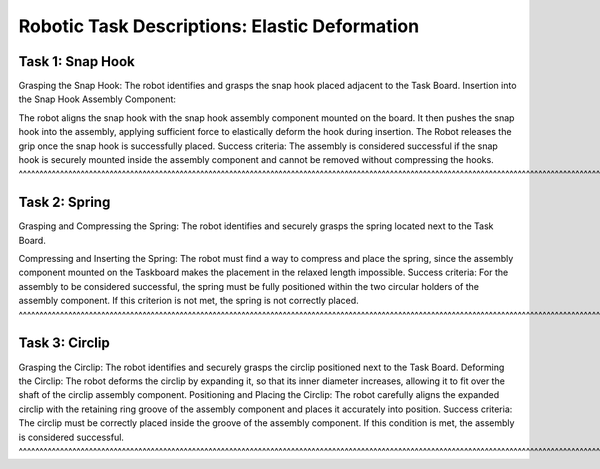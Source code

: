 Robotic Task Descriptions: Elastic Deformation
==============================================

Task 1: Snap Hook
-----------------

Grasping the Snap Hook:
The robot identifies and grasps the snap hook placed adjacent to the Task Board.
Insertion into the Snap Hook Assembly Component:

The robot aligns the snap hook with the snap hook assembly component mounted on the board. It then pushes the snap hook into the assembly, applying sufficient force to elastically deform the hook during insertion.
The Robot releases the grip once the snap hook is successfully placed.
Success criteria: The assembly is considered successful if the snap hook is securely mounted inside the assembly component and cannot be removed without compressing the hooks.
^^^^^^^^^^^^^^^^^^^^^^^^^^^^^^^^^^^^^^^^^^^^^^^^^^^^^^^^^^^^^^^^^^^^^^^^^^^^^^^^^^^^^^^^^^^^^^^^^^^^^^^^^^^^^^^^^^^^^^^^^^^^^^^^^^^^^^^^^^^^^^^^^^^^^^^^^^^^^^^^^^^^^^^^^^^^^^^

Task 2: Spring
--------------

Grasping and Compressing the Spring:
The robot identifies and securely grasps the spring located next to the Task Board.

Compressing and Inserting the Spring:
The robot must find a way to compress and place the spring, since the assembly component mounted on the Taskboard makes the placement in the relaxed length impossible.
Success criteria: For the assembly to be considered successful, the spring must be fully positioned within the two circular holders of the assembly component. If this criterion is not met, the spring is not correctly placed.
^^^^^^^^^^^^^^^^^^^^^^^^^^^^^^^^^^^^^^^^^^^^^^^^^^^^^^^^^^^^^^^^^^^^^^^^^^^^^^^^^^^^^^^^^^^^^^^^^^^^^^^^^^^^^^^^^^^^^^^^^^^^^^^^^^^^^^^^^^^^^^^^^^^^^^^^^^^^^^^^^^^^^^^^^^^^^^^^^^^^^^^^^^^^^^^^^^^^^^^^^^^^^^^^^^^^^^^^^^^^^^^^

Task 3: Circlip
---------------

Grasping the Circlip:
The robot identifies and securely grasps the circlip positioned next to the Task Board.
Deforming the Circlip:
The robot deforms the circlip by expanding it, so that its inner diameter increases, allowing it to fit over the shaft of the circlip assembly component.
Positioning and Placing the Circlip:
The robot carefully aligns the expanded circlip with the retaining ring groove of the assembly component and places it accurately into position.
Success criteria: The circlip must be correctly placed inside the groove of the assembly component. If this condition is met, the assembly is considered successful.
^^^^^^^^^^^^^^^^^^^^^^^^^^^^^^^^^^^^^^^^^^^^^^^^^^^^^^^^^^^^^^^^^^^^^^^^^^^^^^^^^^^^^^^^^^^^^^^^^^^^^^^^^^^^^^^^^^^^^^^^^^^^^^^^^^^^^^^^^^^^^^^^^^^^^^^^^^^^^^^^^^^^

